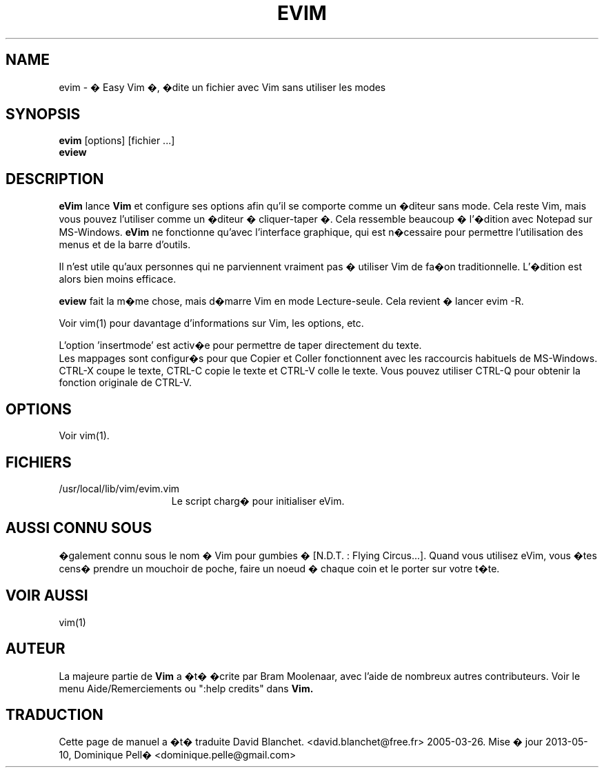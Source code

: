 .TH EVIM 1 "16 f�vrier 2002"
.SH NAME
evim \- � Easy Vim �, �dite un fichier avec Vim sans utiliser les modes
.SH SYNOPSIS
.br
.B evim
[options] [fichier ...]
.br
.B eview
.SH DESCRIPTION
.B eVim
lance
.B Vim
et configure ses options afin qu'il se comporte comme un �diteur sans mode.
Cela reste Vim, mais vous pouvez l'utiliser comme un �diteur � cliquer-taper �.
Cela ressemble beaucoup � l'�dition avec Notepad sur MS-Windows.
.B eVim
ne fonctionne qu'avec l'interface graphique, qui est n�cessaire pour permettre
l'utilisation des menus et de la barre d'outils.
.PP
Il n'est utile qu'aux personnes qui ne parviennent vraiment pas � utiliser Vim
de fa�on traditionnelle. L'�dition est alors bien moins efficace.
.PP
.B eview
fait la m�me chose, mais d�marre Vim en mode Lecture-seule.
Cela revient � lancer evim \-R.
.PP
Voir vim(1) pour davantage d'informations sur Vim, les options, etc.
.PP
L'option 'insertmode' est activ�e pour permettre de taper directement du texte.
.br
Les mappages sont configur�s pour que Copier et Coller fonctionnent avec les
raccourcis habituels de MS-Windows. CTRL-X coupe le texte, CTRL-C copie le
texte et CTRL-V colle le texte.
Vous pouvez utiliser CTRL-Q pour obtenir la fonction originale de CTRL-V.
.SH OPTIONS
Voir vim(1).
.SH FICHIERS
.TP 15
/usr/local/lib/vim/evim.vim
Le script charg� pour initialiser eVim.
.SH AUSSI CONNU SOUS
�galement connu sous le nom � Vim pour gumbies � [N.D.T. : Flying Circus...].
Quand vous utilisez eVim, vous �tes cens� prendre un mouchoir de poche,
faire un noeud � chaque coin et le porter sur votre t�te.
.SH VOIR AUSSI
vim(1)
.SH AUTEUR
La majeure partie de
.B Vim
a �t� �crite par Bram Moolenaar, avec l'aide de nombreux autres contributeurs.
Voir le menu Aide/Remerciements ou ":help credits" dans
.B Vim.
.SH TRADUCTION
Cette page de manuel a �t� traduite David Blanchet.
<david.blanchet@free.fr> 2005-03-26.
Mise � jour 2013-05-10, Dominique Pell� <dominique.pelle@gmail.com>
